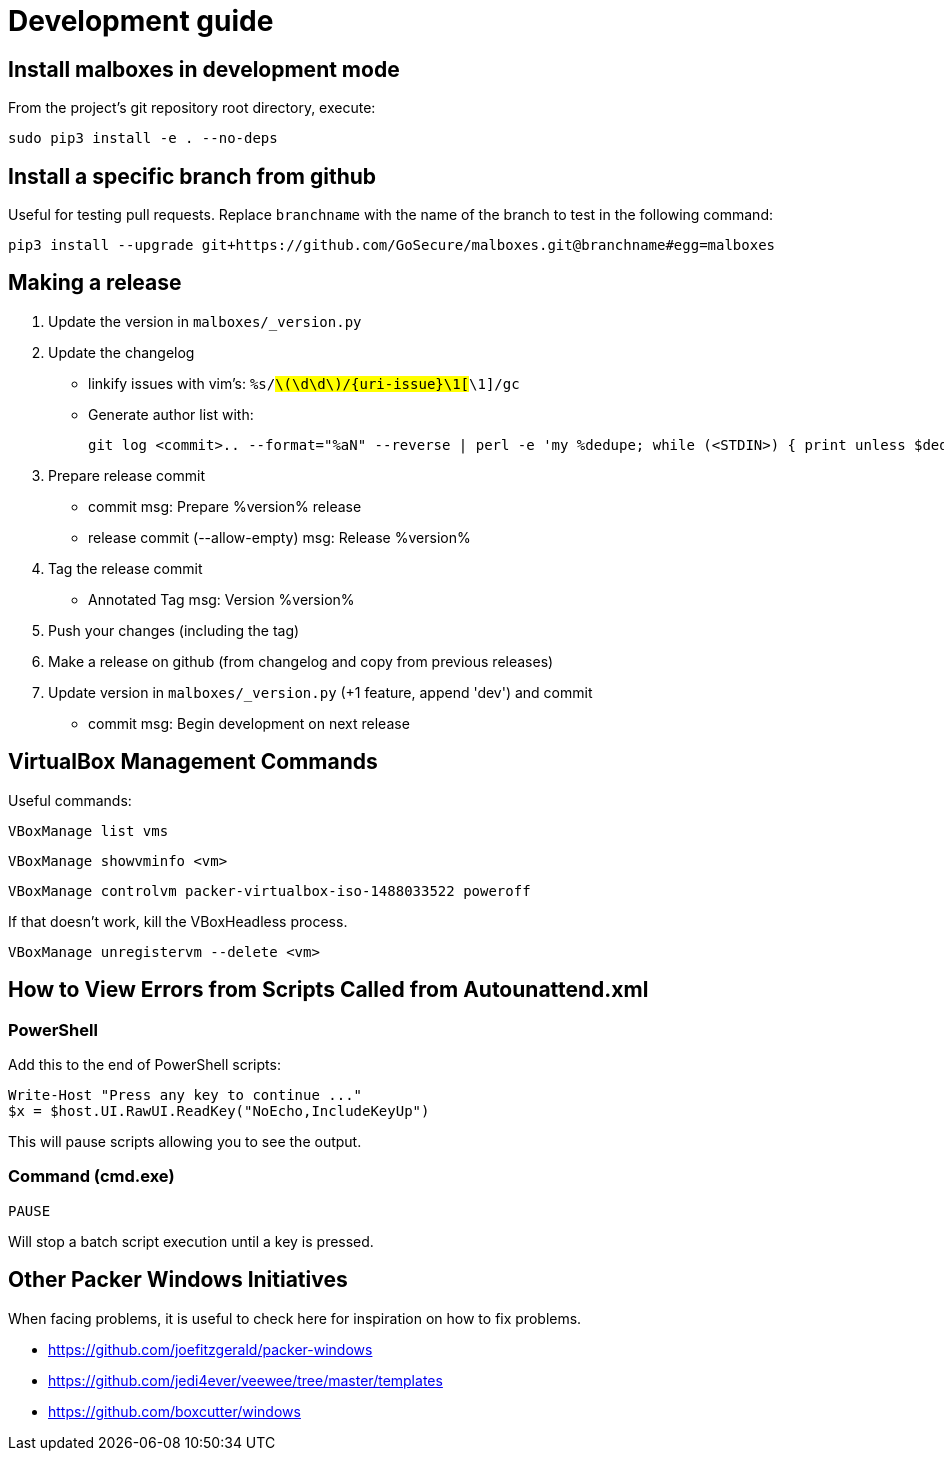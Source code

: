 = Development guide

== Install malboxes in development mode

From the project's git repository root directory, execute:

    sudo pip3 install -e . --no-deps


== Install a specific branch from github

Useful for testing pull requests. Replace `branchname` with the name of the
branch to test in the following command:

    pip3 install --upgrade git+https://github.com/GoSecure/malboxes.git@branchname#egg=malboxes


== Making a release

. Update the version in `malboxes/_version.py`
. Update the changelog
** linkify issues with vim's: `%s/#\(\d\d\)/{uri-issue}\1[#\1]/gc`
** Generate author list with:
+
    git log <commit>.. --format="%aN" --reverse | perl -e 'my %dedupe; while (<STDIN>) { print unless $dedupe{$_}++}' | sort

. Prepare release commit
** commit msg: Prepare %version% release
** release commit (--allow-empty) msg: Release %version%

. Tag the release commit
** Annotated Tag msg: Version %version%

. Push your changes (including the tag)
. Make a release on github (from changelog and copy from previous releases)

. Update version in `malboxes/_version.py` (+1 feature, append 'dev') and commit
** commit msg: Begin development on next release


== VirtualBox Management Commands

Useful commands:

    VBoxManage list vms

    VBoxManage showvminfo <vm>

    VBoxManage controlvm packer-virtualbox-iso-1488033522 poweroff

If that doesn't work, kill the VBoxHeadless process.

    VBoxManage unregistervm --delete <vm>


== How to View Errors from Scripts Called from Autounattend.xml

=== PowerShell

Add this to the end of PowerShell scripts:

    Write-Host "Press any key to continue ..."
    $x = $host.UI.RawUI.ReadKey("NoEcho,IncludeKeyUp")

This will pause scripts allowing you to see the output.

=== Command (cmd.exe)

    PAUSE

Will stop a batch script execution until a key is pressed.


== Other Packer Windows Initiatives

When facing problems, it is useful to check here for inspiration on how to fix
problems.

* https://github.com/joefitzgerald/packer-windows
* https://github.com/jedi4ever/veewee/tree/master/templates
* https://github.com/boxcutter/windows
